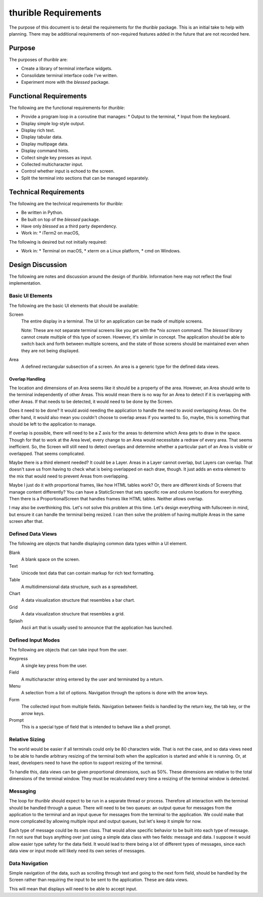########################
thurible Requirements
########################

The purpose of this document is to detail the requirements for the
`thurible` package. This is an initial take to help with planning.
There may be additional requirements of non-required features added in
the future that are not recorded here.


Purpose
=======
The purposes of `thurible` are:

*   Create a library of terminal interface widgets.
*   Consolidate terminal interface code I've written.
*   Experiment more with the `blessed` package.


Functional Requirements
=======================
The following are the functional requirements for `thurible`:

*   Provide a program loop in a coroutine that manages:
    *   Output to the terminal,
    *   Input from the keyboard.
*   Display simple log-style output.
*   Display rich text.
*   Display tabular data.
*   Display multipage data.
*   Display command hints.
*   Collect single key presses as input.
*   Collected multicharacter input.
*   Control whether input is echoed to the screen.
*   Split the terminal into sections that can be managed separately.


Technical Requirements
======================
The following are the technical requirements for `thurible`:

*   Be written in Python.
*   Be built on top of the `blessed` package.
*   Have only `blessed` as a third party dependency.
*   Work in:
    *   iTerm2 on macOS,

The following is desired but not initially required:

*   Work in:
    *   Terminal on macOS,
    *   xterm on a Linux platform,
    *   cmd on Windows.


Design Discussion
=================
The following are notes and discussion around the design of `thurible`.
Information here may not reflect the final implementation.


Basic UI Elements
-----------------
The following are the basic UI elements that should be available:

Screen
    The entire display in a terminal. The UI for an application can be
    made of multiple screens.
    
    Note: These are not separate terminal screens like you get with the
    \*nix `screen` command. The `blessed` library cannot create multiple
    of this type of screen. However, it's similar in concept. The 
    application should be able to switch back and forth between multiple
    screens, and the state of those screens should be maintained even
    when they are not being displayed.

Area
    A defined rectangular subsection of a screen. An area is a generic
    type for the defined data views.


Overlap Handling
~~~~~~~~~~~~~~~~
The location and dimensions of an Area seems like it should be a property
of the area. However, an Area should write to the terminal independently
of other Areas. This would mean there is no way for an Area to detect if
it is overlapping with other Areas. If that needs to be detected, it
would need to be done by the Screen.

Does it need to be done? It would avoid needing the application to
handle the need to avoid overlapping Areas. On the other hand, it
would also mean you couldn't choose to overlap areas if you wanted to.
So, maybe, this is something that should be left to the application to
manage.

If overlap is possible, there will need to be a Z axis for the areas to
determine which Area gets to draw in the space. Though for that to work
at the Area level, every change to an Area would necessitate a redraw
of every area. That seems inefficient. So, the Screen will still need to
detect overlaps and determine whether a particular part of an Area is
visible or overlapped. That seems complicated.

Maybe there is a third element needed? It could be a Layer. Areas in a
Layer cannot overlap, but Layers can overlap. That doesn't save us from
having to check what is being overlapped on each draw, though. It just
adds an extra element to the mix that would need to prevent Areas from
overlapping.

Maybe I just do it with proportional frames, like how HTML tables work?
Or, there are different kinds of Screens that manage content differently?
You can have a StaticScreen that sets specific row and column locations
for everything. Then there is a ProportionalScreen that handles frames
like HTML tables. Neither allows overlap.

I may also be overthinking this. Let's not solve this problem at this
time. Let's design everything with fullscreen in mind, but ensure it
can handle the terminal being resized. I can then solve the problem of
having multiple Areas in the same screen after that.


Defined Data Views
------------------
The following are objects that handle displaying common data types
within a UI element.

Blank
    A blank space on the screen.

Text
    Unicode text data that can contain markup for rich text formatting.

Table
    A multidimensional data structure, such as a spreadsheet.

Chart
    A data visualization structure that resembles a bar chart.

Grid
    A data visualization structure that resembles a grid.

Splash
    Ascii art that is usually used to announce that the application
    has launched.


Defined Input Modes
-------------------
The following are objects that can take input from the user.

Keypress
    A single key press from the user.

Field
    A multicharacter string entered by the user and terminated by a return.

Menu
    A selection from a list of options. Navigation through the options
    is done with the arrow keys.

Form
    The collected input from multiple fields. Navigation between fields
    is handled by the return key, the tab key, or the arrow keys.

Prompt
    This is a special type of field that is intended to behave like a
    shell prompt.


Relative Sizing
---------------
The world would be easier if all terminals could only be 80 characters
wide. That is not the case, and so data views need to be able to handle
arbitrary resizing of the terminal both when the application is started
and while it is running. Or, at least, developers need to have the
option to support resizing of the terminal.

To handle this, data views can be given proportional dimensions, such
as 50%. These dimensions are relative to the total dimensions of the
terminal window. They must be recalculated every time a resizing of the
terminal window is detected.


Messaging
---------
The loop for `thurible` should expect to be run in a separate thread
or process. Therefore all interaction with the terminal should be
handled through a queue. There will need to be two queues: an output
queue for messages from the application to the terminal and an input
queue for messages from the terminal to the application. We could make
that more complicated by allowing multiple input and output queues, but
let's keep it simple for now.

Each type of message could be its own class. That would allow specific
behavior to be built into each type of message. I'm not sure that buys
anything over just using a simple data class with two fields: message
and data. I suppose it would allow easier type safety for the data
field. It would lead to there being a lot of different types of messages,
since each data view or input mode will likely need its own series of
messages.


Data Navigation
---------------
Simple navigation of the data, such as scrolling through text and
going to the next form field, should be handled by the Screen rather
than requiring the input to be sent to the application. These are
data views.

This will mean that displays will need to be able to accept input.
